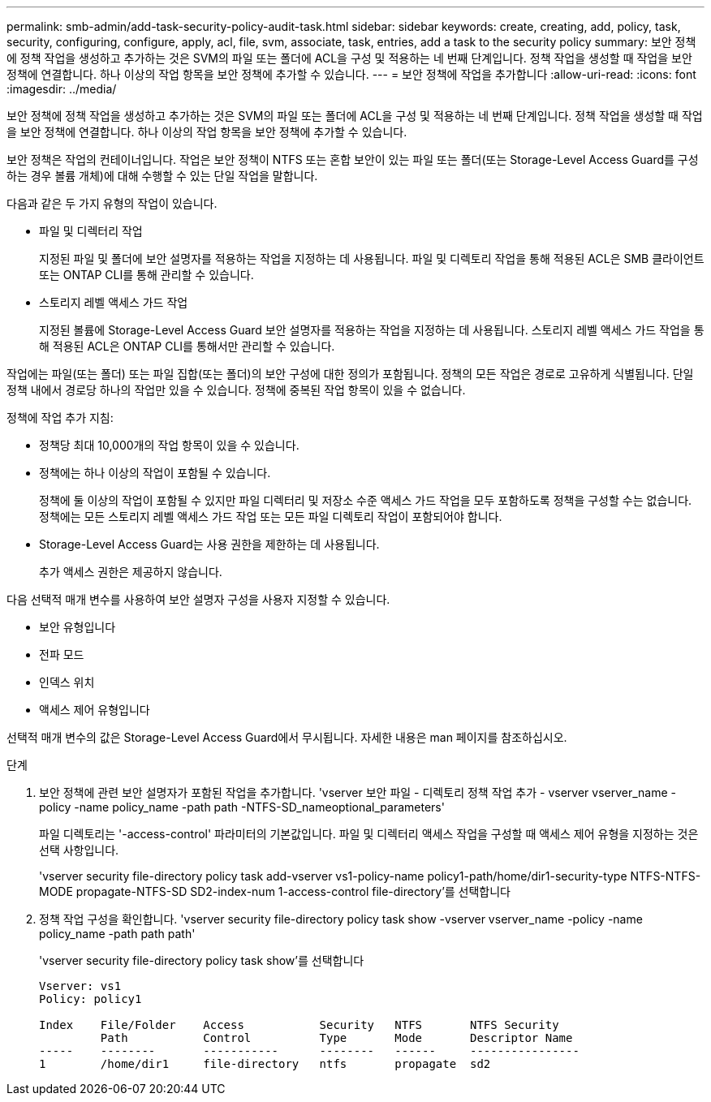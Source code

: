 ---
permalink: smb-admin/add-task-security-policy-audit-task.html 
sidebar: sidebar 
keywords: create, creating, add, policy, task, security, configuring, configure, apply, acl, file, svm, associate, task, entries, add a task to the security policy 
summary: 보안 정책에 정책 작업을 생성하고 추가하는 것은 SVM의 파일 또는 폴더에 ACL을 구성 및 적용하는 네 번째 단계입니다. 정책 작업을 생성할 때 작업을 보안 정책에 연결합니다. 하나 이상의 작업 항목을 보안 정책에 추가할 수 있습니다. 
---
= 보안 정책에 작업을 추가합니다
:allow-uri-read: 
:icons: font
:imagesdir: ../media/


[role="lead"]
보안 정책에 정책 작업을 생성하고 추가하는 것은 SVM의 파일 또는 폴더에 ACL을 구성 및 적용하는 네 번째 단계입니다. 정책 작업을 생성할 때 작업을 보안 정책에 연결합니다. 하나 이상의 작업 항목을 보안 정책에 추가할 수 있습니다.

보안 정책은 작업의 컨테이너입니다. 작업은 보안 정책이 NTFS 또는 혼합 보안이 있는 파일 또는 폴더(또는 Storage-Level Access Guard를 구성하는 경우 볼륨 개체)에 대해 수행할 수 있는 단일 작업을 말합니다.

다음과 같은 두 가지 유형의 작업이 있습니다.

* 파일 및 디렉터리 작업
+
지정된 파일 및 폴더에 보안 설명자를 적용하는 작업을 지정하는 데 사용됩니다. 파일 및 디렉토리 작업을 통해 적용된 ACL은 SMB 클라이언트 또는 ONTAP CLI를 통해 관리할 수 있습니다.

* 스토리지 레벨 액세스 가드 작업
+
지정된 볼륨에 Storage-Level Access Guard 보안 설명자를 적용하는 작업을 지정하는 데 사용됩니다. 스토리지 레벨 액세스 가드 작업을 통해 적용된 ACL은 ONTAP CLI를 통해서만 관리할 수 있습니다.



작업에는 파일(또는 폴더) 또는 파일 집합(또는 폴더)의 보안 구성에 대한 정의가 포함됩니다. 정책의 모든 작업은 경로로 고유하게 식별됩니다. 단일 정책 내에서 경로당 하나의 작업만 있을 수 있습니다. 정책에 중복된 작업 항목이 있을 수 없습니다.

정책에 작업 추가 지침:

* 정책당 최대 10,000개의 작업 항목이 있을 수 있습니다.
* 정책에는 하나 이상의 작업이 포함될 수 있습니다.
+
정책에 둘 이상의 작업이 포함될 수 있지만 파일 디렉터리 및 저장소 수준 액세스 가드 작업을 모두 포함하도록 정책을 구성할 수는 없습니다. 정책에는 모든 스토리지 레벨 액세스 가드 작업 또는 모든 파일 디렉토리 작업이 포함되어야 합니다.

* Storage-Level Access Guard는 사용 권한을 제한하는 데 사용됩니다.
+
추가 액세스 권한은 제공하지 않습니다.



다음 선택적 매개 변수를 사용하여 보안 설명자 구성을 사용자 지정할 수 있습니다.

* 보안 유형입니다
* 전파 모드
* 인덱스 위치
* 액세스 제어 유형입니다


선택적 매개 변수의 값은 Storage-Level Access Guard에서 무시됩니다. 자세한 내용은 man 페이지를 참조하십시오.

.단계
. 보안 정책에 관련 보안 설명자가 포함된 작업을 추가합니다. 'vserver 보안 파일 - 디렉토리 정책 작업 추가 - vserver vserver_name -policy -name policy_name -path path -NTFS-SD_nameoptional_parameters'
+
파일 디렉토리는 '-access-control' 파라미터의 기본값입니다. 파일 및 디렉터리 액세스 작업을 구성할 때 액세스 제어 유형을 지정하는 것은 선택 사항입니다.

+
'vserver security file-directory policy task add-vserver vs1-policy-name policy1-path/home/dir1-security-type NTFS-NTFS-MODE propagate-NTFS-SD SD2-index-num 1-access-control file-directory'를 선택합니다

. 정책 작업 구성을 확인합니다. 'vserver security file-directory policy task show -vserver vserver_name -policy -name policy_name -path path path'
+
'vserver security file-directory policy task show'를 선택합니다

+
[listing]
----

Vserver: vs1
Policy: policy1

Index    File/Folder    Access           Security   NTFS       NTFS Security
         Path           Control          Type       Mode       Descriptor Name
-----    --------       -----------      --------   ------     ----------------
1        /home/dir1     file-directory   ntfs       propagate  sd2
----

